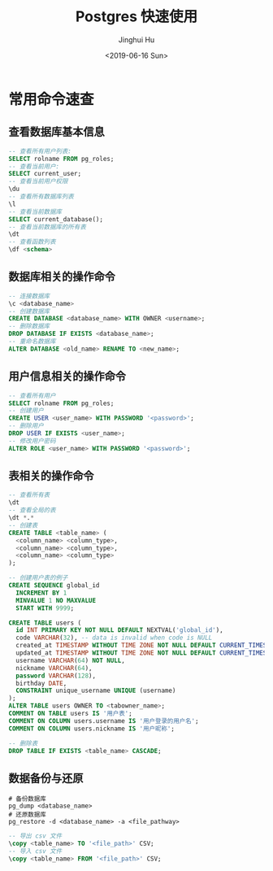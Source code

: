 #+TITLE: Postgres 快速使用
#+AUTHOR: Jinghui Hu
#+EMAIL: hujinghui@buaa.edu.cn
#+DATE: <2019-06-16 Sun>
#+TAGS: postgres sql


* 常用命令速查

** 查看数据库基本信息
   #+BEGIN_SRC sql
     -- 查看所有用户列表:
     SELECT rolname FROM pg_roles;
     -- 查看当前用户:
     SELECT current_user;
     -- 查看当前用户权限
     \du
     -- 查看所有数据库列表
     \l
     -- 查看当前数据库
     SELECT current_database();
     -- 查看当前数据库的所有表
     \dt
     -- 查看函数列表
     \df <schema>
    #+END_SRC
** 数据库相关的操作命令
    #+BEGIN_SRC sql
      -- 连接数据库
      \c <database_name>
      -- 创建数据库
      CREATE DATABASE <database_name> WITH OWNER <username>;
      -- 删除数据库
      DROP DATABASE IF EXISTS <database_name>;
      -- 重命名数据库
      ALTER DATABASE <old_name> RENAME TO <new_name>;
    #+END_SRC
** 用户信息相关的操作命令
    #+BEGIN_SRC sql
      -- 查看所有用户
      SELECT rolname FROM pg_roles;
      -- 创建用户
      CREATE USER <user_name> WITH PASSWORD '<password>';
      -- 删除用户
      DROP USER IF EXISTS <user_name>;
      -- 修改用户密码
      ALTER ROLE <user_name> WITH PASSWORD '<password>';
    #+END_SRC
** 表相关的操作命令
    #+BEGIN_SRC sql
      -- 查看所有表
      \dt
      -- 查看全局的表
      \dt *.*
      -- 创建表
      CREATE TABLE <table_name> (
        <column_name> <column_type>,
        <column_name> <column_type>,
        <column_name> <column_type>
      );

      -- 创建用户表的例子
      CREATE SEQUENCE global_id
        INCREMENT BY 1
        MINVALUE 1 NO MAXVALUE
        START WITH 9999;

      CREATE TABLE users (
        id INT PRIMARY KEY NOT NULL DEFAULT NEXTVAL('global_id'),
        code VARCHAR(32), -- data is invalid when code is NULL
        created_at TIMESTAMP WITHOUT TIME ZONE NOT NULL DEFAULT CURRENT_TIMESTAMP,
        updated_at TIMESTAMP WITHOUT TIME ZONE NOT NULL DEFAULT CURRENT_TIMESTAMP,
        username VARCHAR(64) NOT NULL,
        nickname VARCHAR(64),
        password VARCHAR(128),
        birthday DATE,
        CONSTRAINT unique_username UNIQUE (username)
      );
      ALTER TABLE users OWNER TO <tabowner_name>;
      COMMENT ON TABLE users IS '用户表';
      COMMENT ON COLUMN users.username IS '用户登录的用户名';
      COMMENT ON COLUMN users.nickname IS '用户昵称';

      -- 删除表
      DROP TABLE IF EXISTS <table_name> CASCADE;
    #+END_SRC
** 数据备份与还原
    #+BEGIN_SRC shell
      # 备份数据库
      pg_dump <database_name>
      # 还原数据库
      pg_restore -d <database_name> -a <file_pathway>
    #+END_SRC
    #+BEGIN_SRC sql
      -- 导出 csv 文件
      \copy <table_name> TO '<file_path>' CSV;
      -- 导入 csv 文件
      \copy <table_name> FROM '<file_path>' CSV;
    #+END_SRC
